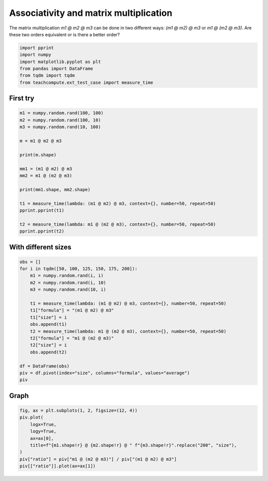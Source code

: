 
.. DO NOT EDIT.
.. THIS FILE WAS AUTOMATICALLY GENERATED BY SPHINX-GALLERY.
.. TO MAKE CHANGES, EDIT THE SOURCE PYTHON FILE:
.. "auto_examples/plot_benchmark_associative.py"
.. LINE NUMBERS ARE GIVEN BELOW.

.. only:: html

    .. note::
        :class: sphx-glr-download-link-note

        :ref:`Go to the end <sphx_glr_download_auto_examples_plot_benchmark_associative.py>`
        to download the full example code

.. rst-class:: sphx-glr-example-title

.. _sphx_glr_auto_examples_plot_benchmark_associative.py:


Associativity and matrix multiplication
=======================================

The matrix multiplication `m1 @ m2 @ m3` can be done
in two different ways: `(m1 @ m2) @ m3` or `m1 @ (m2 @ m3)`.
Are these two orders equivalent or is there a better order?

.. GENERATED FROM PYTHON SOURCE LINES 9-17

.. code-block:: Python


    import pprint
    import numpy
    import matplotlib.pyplot as plt
    from pandas import DataFrame
    from tqdm import tqdm
    from teachcompute.ext_test_case import measure_time








.. GENERATED FROM PYTHON SOURCE LINES 18-21

First try
+++++++++


.. GENERATED FROM PYTHON SOURCE LINES 21-41

.. code-block:: Python


    m1 = numpy.random.rand(100, 100)
    m2 = numpy.random.rand(100, 10)
    m3 = numpy.random.rand(10, 100)

    m = m1 @ m2 @ m3

    print(m.shape)

    mm1 = (m1 @ m2) @ m3
    mm2 = m1 @ (m2 @ m3)

    print(mm1.shape, mm2.shape)

    t1 = measure_time(lambda: (m1 @ m2) @ m3, context={}, number=50, repeat=50)
    pprint.pprint(t1)

    t2 = measure_time(lambda: m1 @ (m2 @ m3), context={}, number=50, repeat=50)
    pprint.pprint(t2)





.. rst-class:: sphx-glr-script-out

 .. code-block:: none

    (100, 100)
    (100, 100) (100, 100)
    {'average': 7.918572000035058e-05,
     'context_size': 64,
     'deviation': 7.472517220805028e-05,
     'max_exec': 0.0002890740000020742,
     'min_exec': 2.662199999576842e-05,
     'number': 50,
     'repeat': 50,
     'ttime': 0.003959286000017529,
     'warmup_time': 0.00012929999957123073}
    {'average': 0.003669156359999761,
     'context_size': 64,
     'deviation': 0.0058324362524603416,
     'max_exec': 0.021446986000000834,
     'min_exec': 7.507799999984854e-05,
     'number': 50,
     'repeat': 50,
     'ttime': 0.18345781799998806,
     'warmup_time': 0.025857000000087282}




.. GENERATED FROM PYTHON SOURCE LINES 42-44

With different sizes
++++++++++++++++++++

.. GENERATED FROM PYTHON SOURCE LINES 44-64

.. code-block:: Python


    obs = []
    for i in tqdm([50, 100, 125, 150, 175, 200]):
        m1 = numpy.random.rand(i, i)
        m2 = numpy.random.rand(i, 10)
        m3 = numpy.random.rand(10, i)

        t1 = measure_time(lambda: (m1 @ m2) @ m3, context={}, number=50, repeat=50)
        t1["formula"] = "(m1 @ m2) @ m3"
        t1["size"] = i
        obs.append(t1)
        t2 = measure_time(lambda: m1 @ (m2 @ m3), context={}, number=50, repeat=50)
        t2["formula"] = "m1 @ (m2 @ m3)"
        t2["size"] = i
        obs.append(t2)

    df = DataFrame(obs)
    piv = df.pivot(index="size", columns="formula", values="average")
    piv





.. rst-class:: sphx-glr-script-out

 .. code-block:: none

      0%|          | 0/6 [00:00<?, ?it/s]     17%|█▋        | 1/6 [00:00<00:00,  5.72it/s]     33%|███▎      | 2/6 [00:02<00:04,  1.16s/it]     50%|█████     | 3/6 [00:02<00:02,  1.12it/s]     67%|██████▋   | 4/6 [00:04<00:02,  1.10s/it]     83%|████████▎ | 5/6 [00:04<00:01,  1.04s/it]    100%|██████████| 6/6 [00:06<00:00,  1.26s/it]    100%|██████████| 6/6 [00:06<00:00,  1.11s/it]


.. raw:: html

    <div class="output_subarea output_html rendered_html output_result">
    <div>
    <style scoped>
        .dataframe tbody tr th:only-of-type {
            vertical-align: middle;
        }

        .dataframe tbody tr th {
            vertical-align: top;
        }

        .dataframe thead th {
            text-align: right;
        }
    </style>
    <table border="1" class="dataframe">
      <thead>
        <tr style="text-align: right;">
          <th>formula</th>
          <th>(m1 @ m2) @ m3</th>
          <th>m1 @ (m2 @ m3)</th>
        </tr>
        <tr>
          <th>size</th>
          <th></th>
          <th></th>
        </tr>
      </thead>
      <tbody>
        <tr>
          <th>50</th>
          <td>0.000027</td>
          <td>0.000041</td>
        </tr>
        <tr>
          <th>100</th>
          <td>0.000040</td>
          <td>0.000692</td>
        </tr>
        <tr>
          <th>125</th>
          <td>0.000070</td>
          <td>0.000160</td>
        </tr>
        <tr>
          <th>150</th>
          <td>0.000081</td>
          <td>0.000488</td>
        </tr>
        <tr>
          <th>175</th>
          <td>0.000086</td>
          <td>0.000285</td>
        </tr>
        <tr>
          <th>200</th>
          <td>0.000131</td>
          <td>0.000540</td>
        </tr>
      </tbody>
    </table>
    </div>
    </div>
    <br />
    <br />

.. GENERATED FROM PYTHON SOURCE LINES 65-67

Graph
+++++

.. GENERATED FROM PYTHON SOURCE LINES 67-77

.. code-block:: Python


    fig, ax = plt.subplots(1, 2, figsize=(12, 4))
    piv.plot(
        logx=True,
        logy=True,
        ax=ax[0],
        title=f"{m1.shape!r} @ {m2.shape!r} @ " f"{m3.shape!r}".replace("200", "size"),
    )
    piv["ratio"] = piv["m1 @ (m2 @ m3)"] / piv["(m1 @ m2) @ m3"]
    piv[["ratio"]].plot(ax=ax[1])



.. image-sg:: /auto_examples/images/sphx_glr_plot_benchmark_associative_001.png
   :alt: (size, size) @ (size, 10) @ (10, size)
   :srcset: /auto_examples/images/sphx_glr_plot_benchmark_associative_001.png
   :class: sphx-glr-single-img


.. rst-class:: sphx-glr-script-out

 .. code-block:: none


    <Axes: xlabel='size'>




.. rst-class:: sphx-glr-timing

   **Total running time of the script:** (0 minutes 16.443 seconds)


.. _sphx_glr_download_auto_examples_plot_benchmark_associative.py:

.. only:: html

  .. container:: sphx-glr-footer sphx-glr-footer-example

    .. container:: sphx-glr-download sphx-glr-download-jupyter

      :download:`Download Jupyter notebook: plot_benchmark_associative.ipynb <plot_benchmark_associative.ipynb>`

    .. container:: sphx-glr-download sphx-glr-download-python

      :download:`Download Python source code: plot_benchmark_associative.py <plot_benchmark_associative.py>`


.. only:: html

 .. rst-class:: sphx-glr-signature

    `Gallery generated by Sphinx-Gallery <https://sphinx-gallery.github.io>`_
